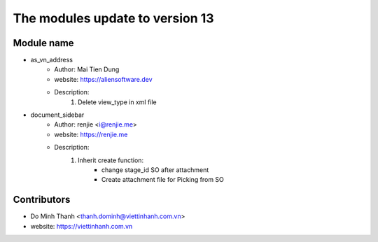 ================================
The modules update to version 13
================================

Module name
-----------
* as_vn_address
    - Author: Mai Tien Dung
    - website: https://aliensoftware.dev
    - Description:
        1. Delete view_type in xml file

* document_sidebar
    - Author: renjie <i@renjie.me>
    - website: https://renjie.me
    - Description:
        1. Inherit create function:
            - change stage_id SO after attachment
            - Create attachment file for Picking from SO


Contributors
------------

* Do Minh Thanh <thanh.dominh@viettinhanh.com.vn>
* website: https://viettinhanh.com.vn
